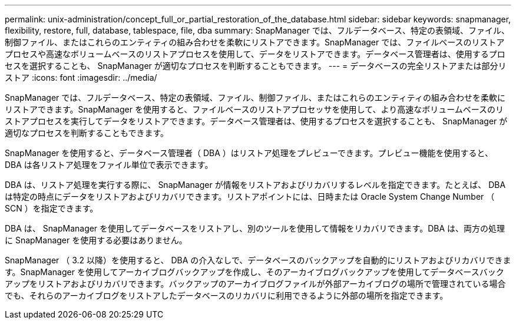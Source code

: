 ---
permalink: unix-administration/concept_full_or_partial_restoration_of_the_database.html 
sidebar: sidebar 
keywords: snapmanager, flexibility, restore, full, database, tablespace, file, dba 
summary: SnapManager では、フルデータベース、特定の表領域、ファイル、制御ファイル、またはこれらのエンティティの組み合わせを柔軟にリストアできます。SnapManager では、ファイルベースのリストアプロセスや高速なボリュームベースのリストアプロセスを使用して、データをリストアできます。データベース管理者は、使用するプロセスを選択することも、 SnapManager が適切なプロセスを判断することもできます。 
---
= データベースの完全リストアまたは部分リストア
:icons: font
:imagesdir: ../media/


[role="lead"]
SnapManager では、フルデータベース、特定の表領域、ファイル、制御ファイル、またはこれらのエンティティの組み合わせを柔軟にリストアできます。SnapManager を使用すると、ファイルベースのリストアプロセッサを使用して、より高速なボリュームベースのリストアプロセスを実行してデータをリストアできます。データベース管理者は、使用するプロセスを選択することも、 SnapManager が適切なプロセスを判断することもできます。

SnapManager を使用すると、データベース管理者（ DBA ）はリストア処理をプレビューできます。プレビュー機能を使用すると、 DBA は各リストア処理をファイル単位で表示できます。

DBA は、リストア処理を実行する際に、 SnapManager が情報をリストアおよびリカバリするレベルを指定できます。たとえば、 DBA は特定の時点にデータをリストアおよびリカバリできます。リストアポイントには、日時または Oracle System Change Number （ SCN ）を指定できます。

DBA は、 SnapManager を使用してデータベースをリストアし、別のツールを使用して情報をリカバリできます。DBA は、両方の処理に SnapManager を使用する必要はありません。

SnapManager （ 3.2 以降）を使用すると、 DBA の介入なしで、データベースのバックアップを自動的にリストアおよびリカバリできます。SnapManager を使用してアーカイブログバックアップを作成し、そのアーカイブログバックアップを使用してデータベースバックアップをリストアおよびリカバリできます。バックアップのアーカイブログファイルが外部アーカイブログの場所で管理されている場合でも、それらのアーカイブログをリストアしたデータベースのリカバリに利用できるように外部の場所を指定できます。
